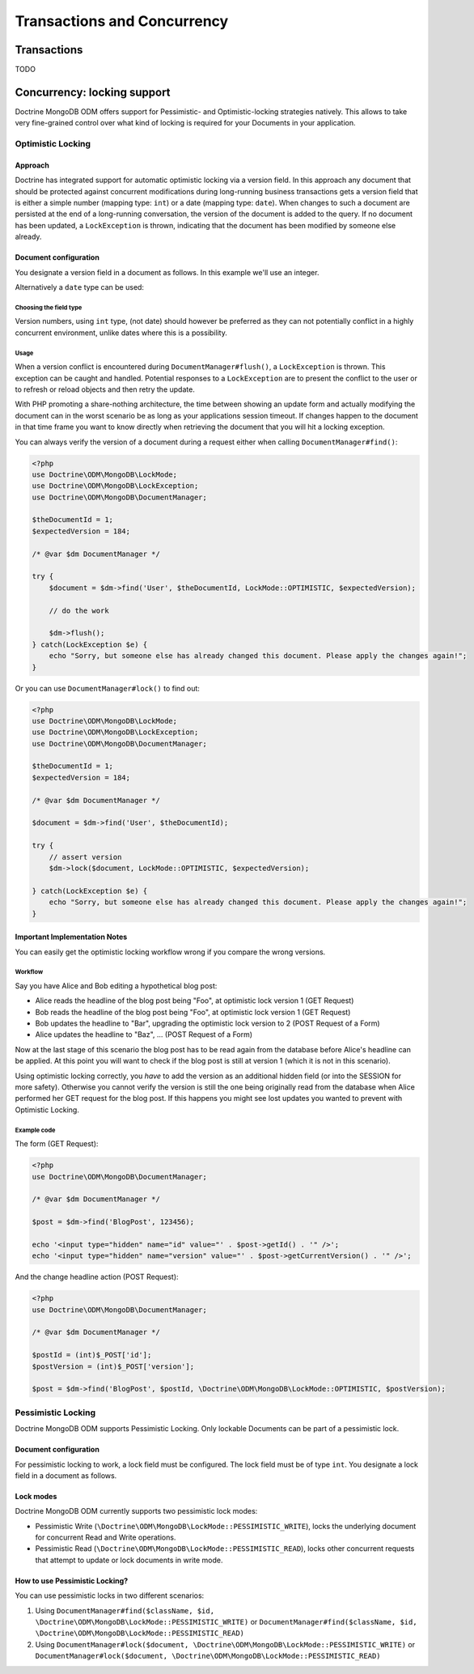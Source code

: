 .. Heavily inspired from Doctrine 2 equivalent documentation

Transactions and Concurrency
============

Transactions
------------

TODO

Concurrency: locking support
---------------

Doctrine MongoDB ODM offers support for Pessimistic- and Optimistic-locking
strategies natively. This allows to take very fine-grained control
over what kind of locking is required for your Documents in your
application.

Optimistic Locking
~~~~~~~~~~~~~~~~~~

Approach
^^^^^^^^

Doctrine has integrated support for automatic optimistic locking
via a version field. In this approach any document that should be
protected against concurrent modifications during long-running
business transactions gets a version field that is either a simple
number (mapping type: ``int``) or a date (mapping type:
``date``).
When changes to such a document are persisted at the end
of a long-running conversation, the version of the document
is added to the query. If no document has been updated,
a ``LockException`` is thrown, indicating that the document
has been modified by someone else already.

Document configuration
^^^^^^^^^^^^^^^^^^^^^^

You designate a version field in a document as follows. In this
example we'll use an integer.

.. configuration-block::

    .. code-block:: php

        <?php
        /** @Version @Field(type="int") */
        private $version;

    .. code-block:: xml

        <field fieldName="version" version="true" type="int" />

    .. code-block:: yaml

        version:
          type: int
          version: true


Alternatively a ``date`` type can be used:

.. configuration-block::

    .. code-block:: php

        <?php
        /** @Version @Field(type="date") */
        private $version;

    .. code-block:: xml

        <field fieldName="version" version="true" type="date" />

    .. code-block:: yaml

        version:
          type: date
          version: true

Choosing the field type
"""""""""""""""""""""""

Version numbers, using ``int`` type, (not date) should however be preferred as
they can not potentially conflict in a highly concurrent
environment, unlike dates where this is a possibility.

Usage
"""""

When a version conflict is encountered during
``DocumentManager#flush()``, a ``LockException`` is thrown.
This exception can be caught and handled. Potential responses to a
``LockException`` are to present the conflict to the user or
to refresh or reload objects and then retry the update.

With PHP promoting a share-nothing architecture, the time between
showing an update form and actually modifying the document can in the
worst scenario be as long as your applications session timeout. If
changes happen to the document in that time frame you want to know
directly when retrieving the document that you will hit a locking exception.

You can always verify the version of a document during a request
either when calling ``DocumentManager#find()``:

.. code-block:: php

    <?php
    use Doctrine\ODM\MongoDB\LockMode;
    use Doctrine\ODM\MongoDB\LockException;
    use Doctrine\ODM\MongoDB\DocumentManager;

    $theDocumentId = 1;
    $expectedVersion = 184;

    /* @var $dm DocumentManager */

    try {
        $document = $dm->find('User', $theDocumentId, LockMode::OPTIMISTIC, $expectedVersion);

        // do the work

        $dm->flush();
    } catch(LockException $e) {
        echo "Sorry, but someone else has already changed this document. Please apply the changes again!";
    }

Or you can use ``DocumentManager#lock()`` to find out:

.. code-block:: php

    <?php
    use Doctrine\ODM\MongoDB\LockMode;
    use Doctrine\ODM\MongoDB\LockException;
    use Doctrine\ODM\MongoDB\DocumentManager;

    $theDocumentId = 1;
    $expectedVersion = 184;

    /* @var $dm DocumentManager */

    $document = $dm->find('User', $theDocumentId);

    try {
        // assert version
        $dm->lock($document, LockMode::OPTIMISTIC, $expectedVersion);

    } catch(LockException $e) {
        echo "Sorry, but someone else has already changed this document. Please apply the changes again!";
    }

Important Implementation Notes
^^^^^^^^^^^^^^^^^^^^^^^^^^^^^^

You can easily get the optimistic locking workflow wrong if you
compare the wrong versions.

Workflow
""""""""

Say you have Alice and Bob editing a
hypothetical blog post:

-  Alice reads the headline of the blog post being "Foo", at
   optimistic lock version 1 (GET Request)
-  Bob reads the headline of the blog post being "Foo", at
   optimistic lock version 1 (GET Request)
-  Bob updates the headline to "Bar", upgrading the optimistic lock
   version to 2 (POST Request of a Form)
-  Alice updates the headline to "Baz", ... (POST Request of a
   Form)

Now at the last stage of this scenario the blog post has to be read
again from the database before Alice's headline can be applied. At
this point you will want to check if the blog post is still at
version 1 (which it is not in this scenario).

Using optimistic locking correctly, you *have* to add the version
as an additional hidden field (or into the SESSION for more
safety). Otherwise you cannot verify the version is still the one
being originally read from the database when Alice performed her
GET request for the blog post. If this happens you might see lost
updates you wanted to prevent with Optimistic Locking.

Example code
""""""""""""

The form (GET Request):

.. code-block:: php

    <?php
    use Doctrine\ODM\MongoDB\DocumentManager;

    /* @var $dm DocumentManager */

    $post = $dm->find('BlogPost', 123456);

    echo '<input type="hidden" name="id" value="' . $post->getId() . '" />';
    echo '<input type="hidden" name="version" value="' . $post->getCurrentVersion() . '" />';

And the change headline action (POST Request):

.. code-block:: php

    <?php
    use Doctrine\ODM\MongoDB\DocumentManager;

    /* @var $dm DocumentManager */

    $postId = (int)$_POST['id'];
    $postVersion = (int)$_POST['version'];

    $post = $dm->find('BlogPost', $postId, \Doctrine\ODM\MongoDB\LockMode::OPTIMISTIC, $postVersion);

Pessimistic Locking
~~~~~~~~~~~~~~~~~~~

Doctrine MongoDB ODM supports Pessimistic Locking.
Only lockable Documents can be part of a pessimistic lock.

Document configuration
^^^^^^^^^^^^^^^^^^^^^^

For pessimistic locking to work, a lock field must be configured.
The lock field must be of type ``int``.
You designate a lock field in a document as follows.

.. configuration-block::

    .. code-block:: php

        <?php
        /** @Lock @Field(type="int") */
        private $lock;

    .. code-block:: xml

        <field fieldName="lock" lock="true" type="int" />

    .. code-block:: yaml

        lock:
          type: int
          lock: true

Lock modes
^^^^^^^^^^

Doctrine MongoDB ODM currently supports two pessimistic lock modes:

-  Pessimistic Write
   (``\Doctrine\ODM\MongoDB\LockMode::PESSIMISTIC_WRITE``), locks the
   underlying document for concurrent Read and Write operations.
-  Pessimistic Read (``\Doctrine\ODM\MongoDB\LockMode::PESSIMISTIC_READ``),
   locks other concurrent requests that attempt to update or lock documents
   in write mode.

How to use Pessimistic Locking?
^^^^^^^^^^^^^^^^^^^^^^^^^^^^^^^

You can use pessimistic locks in two different scenarios:

1. Using
   ``DocumentManager#find($className, $id, \Doctrine\ODM\MongoDB\LockMode::PESSIMISTIC_WRITE)``
   or
   ``DocumentManager#find($className, $id, \Doctrine\ODM\MongoDB\LockMode::PESSIMISTIC_READ)``
2. Using
   ``DocumentManager#lock($document, \Doctrine\ODM\MongoDB\LockMode::PESSIMISTIC_WRITE)``
   or
   ``DocumentManager#lock($document, \Doctrine\ODM\MongoDB\LockMode::PESSIMISTIC_READ)``
